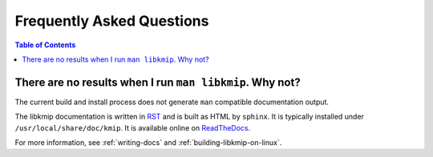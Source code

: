 Frequently Asked Questions
==========================

.. contents:: Table of Contents

There are no results when I run ``man libkmip``. Why not?
---------------------------------------------------------
The current build and install process does not generate ``man`` compatible
documentation output.

The libkmip documentation is written in `RST`_ and is built as HTML by
``sphinx``. It is typically installed under ``/usr/local/share/doc/kmip``.
It is available online on `ReadTheDocs`_.

For more information, see :ref:`writing-docs` and
:ref:`building-libkmip-on-linux`.

.. _`RST`: http://docutils.sourceforge.net/rst.html
.. _`ReadTheDocs`: https://libkmip.readthedocs.io/